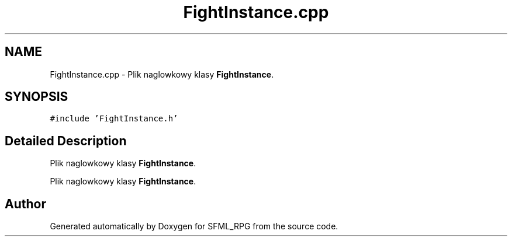 .TH "FightInstance.cpp" 3 "Sun May 16 2021" "SFML_RPG" \" -*- nroff -*-
.ad l
.nh
.SH NAME
FightInstance.cpp \- Plik naglowkowy klasy \fBFightInstance\fP\&.  

.SH SYNOPSIS
.br
.PP
\fC#include 'FightInstance\&.h'\fP
.br

.SH "Detailed Description"
.PP 
Plik naglowkowy klasy \fBFightInstance\fP\&. 

Plik naglowkowy klasy \fBFightInstance\fP\&. 
.SH "Author"
.PP 
Generated automatically by Doxygen for SFML_RPG from the source code\&.
